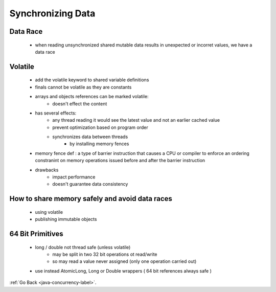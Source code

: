 .. _synchronizing-data:

Synchronizing Data
==================

Data Race
---------
    - when reading unsynchronized shared mutable data results in unexpected or incorret values, we have a data race

Volatile
---------
    - add the volatile keyword to shared variable definitions
    - finals cannot be volatile as they are constants
    - arrays and objects references can be marked volatile:
        - doesn't effect the content
    - has several effects:
        - any thread reading it would see the latest value and not an earlier cached value
        - prevent optimization based on program order
        - synchronizes data between threads
            - by installing memory fences

    - memory fence def : a type of barrier instruction that causes a CPU or compiler to enforce an ordering constranint on memory operations issued
      before and after the barrier instruction

    - drawbacks
        - impact performance
        - doesn't guarantee data consistency

How to share memory safely and avoid data races
-----------------------------------------------
    - using volatile
    - publishing immutable objects

64 Bit Primitives
-----------------
    - long / double not thread safe (unless volatile)
        - may be split in two 32 bit operations ot read/write
        - so may read a value never assigned (only one operation carried out)
    - use instead AtomicLong, Long or Double wrappers ( 64 bit references always safe )

:ref:`Go Back <java-concurrency-label>`.